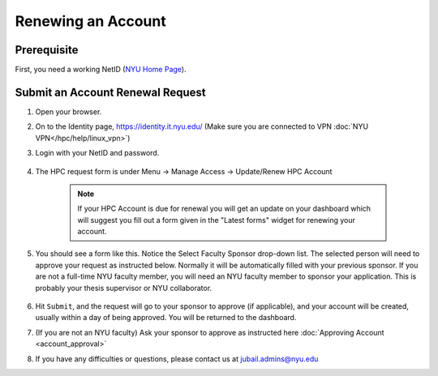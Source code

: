 Renewing an Account
===================

Prerequisite
------------

First, you need a working NetID (`NYU Home Page <http://www.nyu.edu/life/information-technology/getting-started/netid-and-password.html>`__).

Submit an Account Renewal Request
---------------------------------
 

1. Open your browser.
2. On to the Identity page, https://identity.it.nyu.edu/ (Make sure you are connected to VPN :doc:`NYU VPN</hpc/help/linux_vpn>`)
3. Login with your NetID and password. 

    .. image:: ../img/newaccount1.png

4. The HPC request form is under Menu -> Manage Access -> Update/Renew HPC Account

    .. note::
        If your HPC Account is due for renewal you will get an update on your dashboard which will suggest you fill out a form given in the "Latest forms" widget for renewing your account.

    .. image:: ../img/newaccount2.png

    .. image:: ../img/newaccount3.png



5. You should see a form like this. Notice the Select Faculty Sponsor drop-down list. The selected person will need to approve your request as instructed below. Normally it will be automatically filled with your previous sponsor. If you are not a full-time NYU faculty member, you will need an NYU faculty member to sponsor your application. This is probably your thesis supervisor or NYU collaborator. 

    .. image:: ../img/newaccount4.png

6. Hit ``Submit``, and the request will go to your sponsor to approve (if applicable), and your account will be created, usually within a day of being approved.  You will be returned to the dashboard.
7. (If you are not an NYU faculty) Ask your sponsor to approve as instructed here :doc:`Approving Account <account_approval>`
8. If you have any difficulties or questions, please contact us at jubail.admins@nyu.edu
